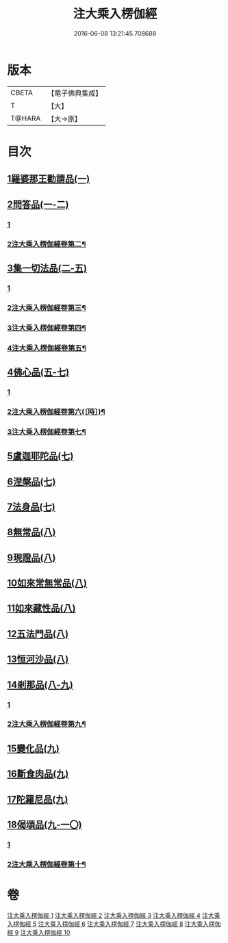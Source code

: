 #+TITLE: 注大乘入楞伽經 
#+DATE: 2016-06-08 13:21:45.708688

* 版本
 |     CBETA|【電子佛典集成】|
 |         T|【大】     |
 |    T@HARA|【大→原】   |

* 目次
** [[file:KR6i0334_001.txt::001-0434b28][1羅婆那王勸請品(一)]]
** [[file:KR6i0334_001.txt::001-0438a14][2問答品(一-二)]]
*** [[file:KR6i0334_001.txt::001-0438a14][1]]
*** [[file:KR6i0334_002.txt::002-0441a2][2注大乘入楞伽經卷第二¶]]
** [[file:KR6i0334_002.txt::002-0443a19][3集一切法品(二-五)]]
*** [[file:KR6i0334_002.txt::002-0443a19][1]]
*** [[file:KR6i0334_003.txt::003-0449b13][2注大乘入楞伽經卷第三¶]]
*** [[file:KR6i0334_004.txt::004-0457a11][3注大乘入楞伽經卷第四¶]]
*** [[file:KR6i0334_005.txt::005-0464b17][4注大乘入楞伽經卷第五¶]]
** [[file:KR6i0334_005.txt::005-0470c25][4佛心品(五-七)]]
*** [[file:KR6i0334_005.txt::005-0470c25][1]]
*** [[file:KR6i0334_006.txt::006-0472b8][2注大乘入楞伽經卷第六(〔時〕)¶]]
*** [[file:KR6i0334_007.txt::007-0480b22][3注大乘入楞伽經卷第七¶]]
** [[file:KR6i0334_007.txt::007-0480c18][5盧迦耶陀品(七)]]
** [[file:KR6i0334_007.txt::007-0482b6][6涅槃品(七)]]
** [[file:KR6i0334_007.txt::007-0483b29][7法身品(七)]]
** [[file:KR6i0334_008.txt::008-0487c15][8無常品(八)]]
** [[file:KR6i0334_008.txt::008-0489a18][9現證品(八)]]
** [[file:KR6i0334_008.txt::008-0490a12][10如來常無常品(八)]]
** [[file:KR6i0334_008.txt::008-0490b23][11如來藏性品(八)]]
** [[file:KR6i0334_008.txt::008-0491b17][12五法門品(八)]]
** [[file:KR6i0334_008.txt::008-0492b11][13恒河沙品(八)]]
** [[file:KR6i0334_008.txt::008-0493a14][14剎那品(八-九)]]
*** [[file:KR6i0334_008.txt::008-0493a14][1]]
*** [[file:KR6i0334_009.txt::009-0495a17][2注大乘入楞伽經卷第九¶]]
** [[file:KR6i0334_009.txt::009-0495b23][15變化品(九)]]
** [[file:KR6i0334_009.txt::009-0496c24][16斷食肉品(九)]]
** [[file:KR6i0334_009.txt::009-0498a10][17陀羅尼品(九)]]
** [[file:KR6i0334_009.txt::009-0498b21][18偈頌品(九-一〇)]]
*** [[file:KR6i0334_009.txt::009-0498b21][1]]
*** [[file:KR6i0334_010.txt::010-0501a6][2注大乘入楞伽經卷第十¶]]

* 卷
[[file:KR6i0334_001.txt][注大乘入楞伽經 1]]
[[file:KR6i0334_002.txt][注大乘入楞伽經 2]]
[[file:KR6i0334_003.txt][注大乘入楞伽經 3]]
[[file:KR6i0334_004.txt][注大乘入楞伽經 4]]
[[file:KR6i0334_005.txt][注大乘入楞伽經 5]]
[[file:KR6i0334_006.txt][注大乘入楞伽經 6]]
[[file:KR6i0334_007.txt][注大乘入楞伽經 7]]
[[file:KR6i0334_008.txt][注大乘入楞伽經 8]]
[[file:KR6i0334_009.txt][注大乘入楞伽經 9]]
[[file:KR6i0334_010.txt][注大乘入楞伽經 10]]

